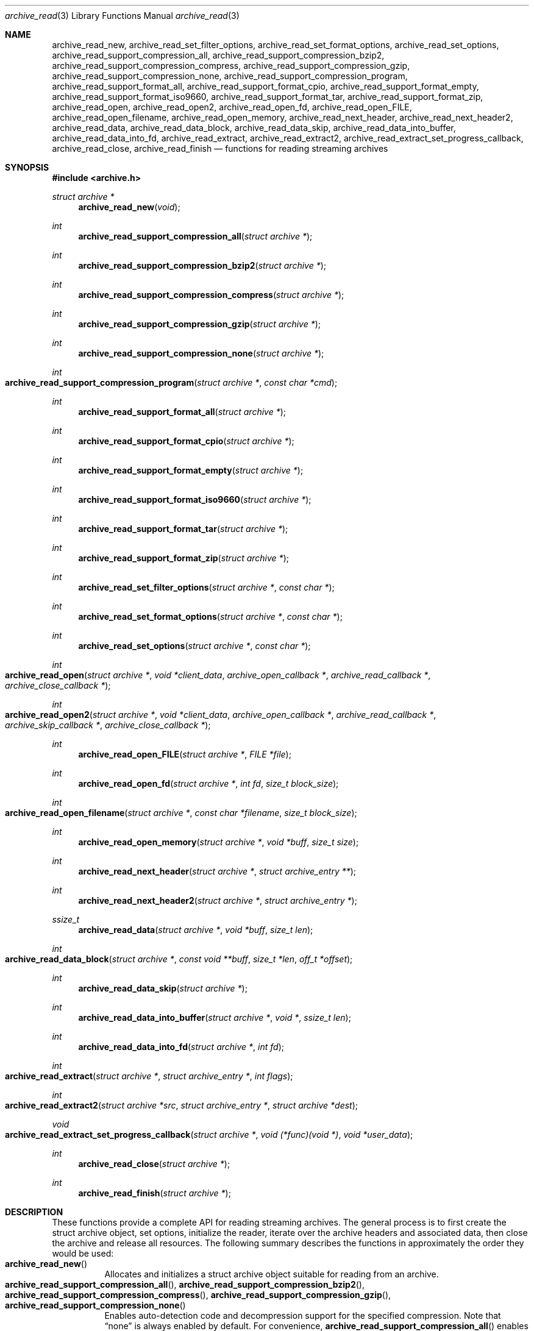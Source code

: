 .\" Copyright (c) 2003-2007 Tim Kientzle
.\" All rights reserved.
.\"
.\" Redistribution and use in source and binary forms, with or without
.\" modification, are permitted provided that the following conditions
.\" are met:
.\" 1. Redistributions of source code must retain the above copyright
.\"    notice, this list of conditions and the following disclaimer.
.\" 2. Redistributions in binary form must reproduce the above copyright
.\"    notice, this list of conditions and the following disclaimer in the
.\"    documentation and/or other materials provided with the distribution.
.\"
.\" THIS SOFTWARE IS PROVIDED BY THE AUTHOR AND CONTRIBUTORS ``AS IS'' AND
.\" ANY EXPRESS OR IMPLIED WARRANTIES, INCLUDING, BUT NOT LIMITED TO, THE
.\" IMPLIED WARRANTIES OF MERCHANTABILITY AND FITNESS FOR A PARTICULAR PURPOSE
.\" ARE DISCLAIMED.  IN NO EVENT SHALL THE AUTHOR OR CONTRIBUTORS BE LIABLE
.\" FOR ANY DIRECT, INDIRECT, INCIDENTAL, SPECIAL, EXEMPLARY, OR CONSEQUENTIAL
.\" DAMAGES (INCLUDING, BUT NOT LIMITED TO, PROCUREMENT OF SUBSTITUTE GOODS
.\" OR SERVICES; LOSS OF USE, DATA, OR PROFITS; OR BUSINESS INTERRUPTION)
.\" HOWEVER CAUSED AND ON ANY THEORY OF LIABILITY, WHETHER IN CONTRACT, STRICT
.\" LIABILITY, OR TORT (INCLUDING NEGLIGENCE OR OTHERWISE) ARISING IN ANY WAY
.\" OUT OF THE USE OF THIS SOFTWARE, EVEN IF ADVISED OF THE POSSIBILITY OF
.\" SUCH DAMAGE.
.\"
.\" $FreeBSD: src/lib/libarchive/archive_read.3,v 1.37 2008/05/26 17:00:22 kientzle Exp $
.\"
.Dd August 19, 2006
.Dt archive_read 3
.Os
.Sh NAME
.Nm archive_read_new ,
.Nm archive_read_set_filter_options ,
.Nm archive_read_set_format_options ,
.Nm archive_read_set_options ,
.Nm archive_read_support_compression_all ,
.Nm archive_read_support_compression_bzip2 ,
.Nm archive_read_support_compression_compress ,
.Nm archive_read_support_compression_gzip ,
.Nm archive_read_support_compression_none ,
.Nm archive_read_support_compression_program ,
.Nm archive_read_support_format_all ,
.Nm archive_read_support_format_cpio ,
.Nm archive_read_support_format_empty ,
.Nm archive_read_support_format_iso9660 ,
.Nm archive_read_support_format_tar ,
.Nm archive_read_support_format_zip ,
.Nm archive_read_open ,
.Nm archive_read_open2 ,
.Nm archive_read_open_fd ,
.Nm archive_read_open_FILE ,
.Nm archive_read_open_filename ,
.Nm archive_read_open_memory ,
.Nm archive_read_next_header ,
.Nm archive_read_next_header2 ,
.Nm archive_read_data ,
.Nm archive_read_data_block ,
.Nm archive_read_data_skip ,
.\" #if ARCHIVE_API_VERSION < 3
.Nm archive_read_data_into_buffer ,
.\" #endif
.Nm archive_read_data_into_fd ,
.Nm archive_read_extract ,
.Nm archive_read_extract2 ,
.Nm archive_read_extract_set_progress_callback ,
.Nm archive_read_close ,
.Nm archive_read_finish
.Nd functions for reading streaming archives
.Sh SYNOPSIS
.In archive.h
.Ft struct archive *
.Fn archive_read_new "void"
.Ft int
.Fn archive_read_support_compression_all "struct archive *"
.Ft int
.Fn archive_read_support_compression_bzip2 "struct archive *"
.Ft int
.Fn archive_read_support_compression_compress "struct archive *"
.Ft int
.Fn archive_read_support_compression_gzip "struct archive *"
.Ft int
.Fn archive_read_support_compression_none "struct archive *"
.Ft int
.Fo archive_read_support_compression_program
.Fa "struct archive *"
.Fa "const char *cmd"
.Fc
.Ft int
.Fn archive_read_support_format_all "struct archive *"
.Ft int
.Fn archive_read_support_format_cpio "struct archive *"
.Ft int
.Fn archive_read_support_format_empty "struct archive *"
.Ft int
.Fn archive_read_support_format_iso9660 "struct archive *"
.Ft int
.Fn archive_read_support_format_tar "struct archive *"
.Ft int
.Fn archive_read_support_format_zip "struct archive *"
.Ft int
.Fn archive_read_set_filter_options "struct archive *" "const char *"
.Ft int
.Fn archive_read_set_format_options "struct archive *" "const char *"
.Ft int
.Fn archive_read_set_options "struct archive *" "const char *"
.Ft int
.Fo archive_read_open
.Fa "struct archive *"
.Fa "void *client_data"
.Fa "archive_open_callback *"
.Fa "archive_read_callback *"
.Fa "archive_close_callback *"
.Fc
.Ft int
.Fo archive_read_open2
.Fa "struct archive *"
.Fa "void *client_data"
.Fa "archive_open_callback *"
.Fa "archive_read_callback *"
.Fa "archive_skip_callback *"
.Fa "archive_close_callback *"
.Fc
.Ft int
.Fn archive_read_open_FILE "struct archive *" "FILE *file"
.Ft int
.Fn archive_read_open_fd "struct archive *" "int fd" "size_t block_size"
.Ft int
.Fo archive_read_open_filename
.Fa "struct archive *"
.Fa "const char *filename"
.Fa "size_t block_size"
.Fc
.Ft int
.Fn archive_read_open_memory "struct archive *" "void *buff" "size_t size"
.Ft int
.Fn archive_read_next_header "struct archive *" "struct archive_entry **"
.Ft int
.Fn archive_read_next_header2 "struct archive *" "struct archive_entry *"
.Ft ssize_t
.Fn archive_read_data "struct archive *" "void *buff" "size_t len"
.Ft int
.Fo archive_read_data_block
.Fa "struct archive *"
.Fa "const void **buff"
.Fa "size_t *len"
.Fa "off_t *offset"
.Fc
.Ft int
.Fn archive_read_data_skip "struct archive *"
.\" #if ARCHIVE_API_VERSION < 3
.Ft int
.Fn archive_read_data_into_buffer "struct archive *" "void *" "ssize_t len"
.\" #endif
.Ft int
.Fn archive_read_data_into_fd "struct archive *" "int fd"
.Ft int
.Fo archive_read_extract
.Fa "struct archive *"
.Fa "struct archive_entry *"
.Fa "int flags"
.Fc
.Ft int
.Fo archive_read_extract2
.Fa "struct archive *src"
.Fa "struct archive_entry *"
.Fa "struct archive *dest"
.Fc
.Ft void
.Fo archive_read_extract_set_progress_callback
.Fa "struct archive *"
.Fa "void (*func)(void *)"
.Fa "void *user_data"
.Fc
.Ft int
.Fn archive_read_close "struct archive *"
.Ft int
.Fn archive_read_finish "struct archive *"
.Sh DESCRIPTION
These functions provide a complete API for reading streaming archives.
The general process is to first create the
.Tn struct archive
object, set options, initialize the reader, iterate over the archive
headers and associated data, then close the archive and release all
resources.
The following summary describes the functions in approximately the
order they would be used:
.Bl -tag -compact -width indent
.It Fn archive_read_new
Allocates and initializes a
.Tn struct archive
object suitable for reading from an archive.
.It Xo
.Fn archive_read_support_compression_all ,
.Fn archive_read_support_compression_bzip2 ,
.Fn archive_read_support_compression_compress ,
.Fn archive_read_support_compression_gzip ,
.Fn archive_read_support_compression_none
.Xc
Enables auto-detection code and decompression support for the
specified compression.
Note that
.Dq none
is always enabled by default.
For convenience,
.Fn archive_read_support_compression_all
enables all available decompression code.
.It Fn archive_read_support_compression_program
Data is fed through the specified external program before being dearchived.
Note that this disables automatic detection of the compression format,
so it makes no sense to specify this in conjunction with any other
decompression option.
.It Xo
.Fn archive_read_support_format_all ,
.Fn archive_read_support_format_cpio ,
.Fn archive_read_support_format_empty ,
.Fn archive_read_support_format_iso9660 ,
.Fn archive_read_support_format_tar ,
.Fn archive_read_support_format_zip
.Xc
Enables support---including auto-detection code---for the
specified archive format.
For example,
.Fn archive_read_support_format_tar
enables support for a variety of standard tar formats, old-style tar,
ustar, pax interchange format, and many common variants.
For convenience,
.Fn archive_read_support_format_all
enables support for all available formats.
Only empty archives are supported by default.
.It Xo
.Fn archive_read_set_filter_options ,
.Fn archive_read_set_format_options ,
.Fn archive_read_set_options
.Xc
Specifies options that will be passed to currently-registered
filters (including decompression filters) and/or format readers.
The argument is a comma-separated list of individual options.
Individual options have one of the following forms:
.Bl -tag -compact -width indent
.It Ar option=value
The option/value pair will be provided to every module.
Modules that do not accept an option with this name will ignore it.
.It Ar option
The option will be provided to every module with a value of
.Dq 1 .
.It Ar !option
The option will be provided to every module with a NULL value.
.It Ar module:option=value , Ar module:option , Ar module:!option
As above, but the corresponding option and value will be provided
only to modules whose name matches
.Ar module .
.El
The return value will be
.Cm ARCHIVE_OK
if any module accepts the option, or
.Cm ARCHIVE_WARN
if no module accepted the option, or
.Cm ARCHIVE_FATAL
if there was a fatal error while attempting to process the option.
.Pp
The currently supported options are:
.Bl -tag -compact -width indent
.It Format iso9660
.Bl -tag -compact -width indent
.It Cm joliet
Support Joliet extensions.
Defaults to enabled, use
.Cm !joliet
to disable.
.El
.El
.It Fn archive_read_open
The same as
.Fn archive_read_open2 ,
except that the skip callback is assumed to be
.Dv NULL .
.It Fn archive_read_open2
Freeze the settings, open the archive, and prepare for reading entries.
This is the most generic version of this call, which accepts
four callback functions.
Most clients will want to use
.Fn archive_read_open_filename ,
.Fn archive_read_open_FILE ,
.Fn archive_read_open_fd ,
or
.Fn archive_read_open_memory
instead.
The library invokes the client-provided functions to obtain
raw bytes from the archive.
.It Fn archive_read_open_FILE
Like
.Fn archive_read_open ,
except that it accepts a
.Ft "FILE *"
pointer.
This function should not be used with tape drives or other devices
that require strict I/O blocking.
.It Fn archive_read_open_fd
Like
.Fn archive_read_open ,
except that it accepts a file descriptor and block size rather than
a set of function pointers.
Note that the file descriptor will not be automatically closed at
end-of-archive.
This function is safe for use with tape drives or other blocked devices.
.It Fn archive_read_open_file
This is a deprecated synonym for
.Fn archive_read_open_filename .
.It Fn archive_read_open_filename
Like
.Fn archive_read_open ,
except that it accepts a simple filename and a block size.
A NULL filename represents standard input.
This function is safe for use with tape drives or other blocked devices.
.It Fn archive_read_open_memory
Like
.Fn archive_read_open ,
except that it accepts a pointer and size of a block of
memory containing the archive data.
.It Fn archive_read_next_header
Read the header for the next entry and return a pointer to
a
.Tn struct archive_entry .
This is a convenience wrapper around
.Fn archive_read_next_header2
that uses an internal
.Tn struct archive_entry
object.
.It Fn archive_read_next_header2
Read the header for the next entry and populate the provided
.Tn struct archive_entry .
.It Fn archive_read_data
Read data associated with the header just read.
Internally, this is a convenience function that calls
.Fn archive_read_data_block
and fills any gaps with nulls so that callers see a single
continuous stream of data.
.It Fn archive_read_data_block
Return the next available block of data for this entry.
Unlike
.Fn archive_read_data ,
the
.Fn archive_read_data_block
function avoids copying data and allows you to correctly handle
sparse files, as supported by some archive formats.
The library guarantees that offsets will increase and that blocks
will not overlap.
Note that the blocks returned from this function can be much larger
than the block size read from disk, due to compression
and internal buffer optimizations.
.It Fn archive_read_data_skip
A convenience function that repeatedly calls
.Fn archive_read_data_block
to skip all of the data for this archive entry.
.\" #if ARCHIVE_API_VERSION < 3
.It Fn archive_read_data_into_buffer
This function is deprecated and will be removed.
Use
.Fn archive_read_data
instead.
.\" #endif
.It Fn archive_read_data_into_fd
A convenience function that repeatedly calls
.Fn archive_read_data_block
to copy the entire entry to the provided file descriptor.
.It Fn archive_read_extract , Fn archive_read_extract_set_skip_file
A convenience function that wraps the corresponding
.Xr archive_write_disk 3
interfaces.
The first call to
.Fn archive_read_extract
creates a restore object using
.Xr archive_write_disk_new 3
and
.Xr archive_write_disk_set_standard_lookup 3 ,
then transparently invokes
.Xr archive_write_disk_set_options 3 ,
.Xr archive_write_header 3 ,
.Xr archive_write_data 3 ,
and
.Xr archive_write_finish_entry 3
to create the entry on disk and copy data into it.
The
.Va flags
argument is passed unmodified to
.Xr archive_write_disk_set_options 3 .
.It Fn archive_read_extract2
This is another version of
.Fn archive_read_extract
that allows you to provide your own restore object.
In particular, this allows you to override the standard lookup functions
using
.Xr archive_write_disk_set_group_lookup 3 ,
and
.Xr archive_write_disk_set_user_lookup 3 .
Note that
.Fn archive_read_extract2
does not accept a
.Va flags
argument; you should use
.Fn archive_write_disk_set_options
to set the restore options yourself.
.It Fn archive_read_extract_set_progress_callback
Sets a pointer to a user-defined callback that can be used
for updating progress displays during extraction.
The progress function will be invoked during the extraction of large
regular files.
The progress function will be invoked with the pointer provided to this call.
Generally, the data pointed to should include a reference to the archive
object and the archive_entry object so that various statistics
can be retrieved for the progress display.
.It Fn archive_read_close
Complete the archive and invoke the close callback.
.It Fn archive_read_finish
Invokes
.Fn archive_read_close
if it was not invoked manually, then release all resources.
Note: In libarchive 1.x, this function was declared to return
.Ft void ,
which made it impossible to detect certain errors when
.Fn archive_read_close
was invoked implicitly from this function.
The declaration is corrected beginning with libarchive 2.0.
.El
.Pp
Note that the library determines most of the relevant information about
the archive by inspection.
In particular, it automatically detects
.Xr gzip 1
or
.Xr bzip2 1
compression and transparently performs the appropriate decompression.
It also automatically detects the archive format.
.Pp
A complete description of the
.Tn struct archive
and
.Tn struct archive_entry
objects can be found in the overview manual page for
.Xr libarchive 3 .
.Sh CLIENT CALLBACKS
The callback functions must match the following prototypes:
.Bl -item -offset indent
.It
.Ft typedef ssize_t
.Fo archive_read_callback
.Fa "struct archive *"
.Fa "void *client_data"
.Fa "const void **buffer"
.Fc
.It
.\" #if ARCHIVE_API_VERSION < 2
.Ft typedef int
.Fo archive_skip_callback
.Fa "struct archive *"
.Fa "void *client_data"
.Fa "size_t request"
.Fc
.\" #else
.\" .Ft typedef off_t
.\" .Fo archive_skip_callback
.\" .Fa "struct archive *"
.\" .Fa "void *client_data"
.\" .Fa "off_t request"
.\" .Fc
.\" #endif
.It
.Ft typedef int
.Fn archive_open_callback "struct archive *" "void *client_data"
.It
.Ft typedef int
.Fn archive_close_callback "struct archive *" "void *client_data"
.El
.Pp
The open callback is invoked by
.Fn archive_open .
It should return
.Cm ARCHIVE_OK
if the underlying file or data source is successfully
opened.
If the open fails, it should call
.Fn archive_set_error
to register an error code and message and return
.Cm ARCHIVE_FATAL .
.Pp
The read callback is invoked whenever the library
requires raw bytes from the archive.
The read callback should read data into a buffer,
set the
.Li const void **buffer
argument to point to the available data, and
return a count of the number of bytes available.
The library will invoke the read callback again
only after it has consumed this data.
The library imposes no constraints on the size
of the data blocks returned.
On end-of-file, the read callback should
return zero.
On error, the read callback should invoke
.Fn archive_set_error
to register an error code and message and
return -1.
.Pp
The skip callback is invoked when the
library wants to ignore a block of data.
The return value is the number of bytes actually
skipped, which may differ from the request.
If the callback cannot skip data, it should return
zero.
If the skip callback is not provided (the
function pointer is
.Dv NULL ),
the library will invoke the read function
instead and simply discard the result.
A skip callback can provide significant
performance gains when reading uncompressed
archives from slow disk drives or other media
that can skip quickly.
.Pp
The close callback is invoked by archive_close when
the archive processing is complete.
The callback should return
.Cm ARCHIVE_OK
on success.
On failure, the callback should invoke
.Fn archive_set_error
to register an error code and message and
return
.Cm ARCHIVE_FATAL.
.Sh EXAMPLE
The following illustrates basic usage of the library.
In this example,
the callback functions are simply wrappers around the standard
.Xr open 2 ,
.Xr read 2 ,
and
.Xr close 2
system calls.
.Bd -literal -offset indent
void
list_archive(const char *name)
{
  struct mydata *mydata;
  struct archive *a;
  struct archive_entry *entry;

  mydata = malloc(sizeof(struct mydata));
  a = archive_read_new();
  mydata->name = name;
  archive_read_support_compression_all(a);
  archive_read_support_format_all(a);
  archive_read_open(a, mydata, myopen, myread, myclose);
  while (archive_read_next_header(a, &entry) == ARCHIVE_OK) {
    printf("%s\\n",archive_entry_pathname(entry));
    archive_read_data_skip(a);
  }
  archive_read_finish(a);
  free(mydata);
}

ssize_t
myread(struct archive *a, void *client_data, const void **buff)
{
  struct mydata *mydata = client_data;

  *buff = mydata->buff;
  return (read(mydata->fd, mydata->buff, 10240));
}

int
myopen(struct archive *a, void *client_data)
{
  struct mydata *mydata = client_data;

  mydata->fd = open(mydata->name, O_RDONLY);
  return (mydata->fd >= 0 ? ARCHIVE_OK : ARCHIVE_FATAL);
}

int
myclose(struct archive *a, void *client_data)
{
  struct mydata *mydata = client_data;

  if (mydata->fd > 0)
    close(mydata->fd);
  return (ARCHIVE_OK);
}
.Ed
.Sh RETURN VALUES
Most functions return zero on success, non-zero on error.
The possible return codes include:
.Cm ARCHIVE_OK
(the operation succeeded),
.Cm ARCHIVE_WARN
(the operation succeeded but a non-critical error was encountered),
.Cm ARCHIVE_EOF
(end-of-archive was encountered),
.Cm ARCHIVE_RETRY
(the operation failed but can be retried),
and
.Cm ARCHIVE_FATAL
(there was a fatal error; the archive should be closed immediately).
Detailed error codes and textual descriptions are available from the
.Fn archive_errno
and
.Fn archive_error_string
functions.
.Pp
.Fn archive_read_new
returns a pointer to a freshly allocated
.Tn struct archive
object.
It returns
.Dv NULL
on error.
.Pp
.Fn archive_read_data
returns a count of bytes actually read or zero at the end of the entry.
On error, a value of
.Cm ARCHIVE_FATAL ,
.Cm ARCHIVE_WARN ,
or
.Cm ARCHIVE_RETRY
is returned and an error code and textual description can be retrieved from the
.Fn archive_errno
and
.Fn archive_error_string
functions.
.Pp
The library expects the client callbacks to behave similarly.
If there is an error, you can use
.Fn archive_set_error
to set an appropriate error code and description,
then return one of the non-zero values above.
(Note that the value eventually returned to the client may
not be the same; many errors that are not critical at the level
of basic I/O can prevent the archive from being properly read,
thus most I/O errors eventually cause
.Cm ARCHIVE_FATAL
to be returned.)
.\" .Sh ERRORS
.Sh SEE ALSO
.Xr tar 1 ,
.Xr archive 3 ,
.Xr archive_util 3 ,
.Xr tar 5
.Sh HISTORY
The
.Nm libarchive
library first appeared in
.Fx 5.3 .
.Sh AUTHORS
.An -nosplit
The
.Nm libarchive
library was written by
.An Tim Kientzle Aq kientzle@acm.org .
.Sh BUGS
Many traditional archiver programs treat
empty files as valid empty archives.
For example, many implementations of
.Xr tar 1
allow you to append entries to an empty file.
Of course, it is impossible to determine the format of an empty file
by inspecting the contents, so this library treats empty files as
having a special
.Dq empty
format.
